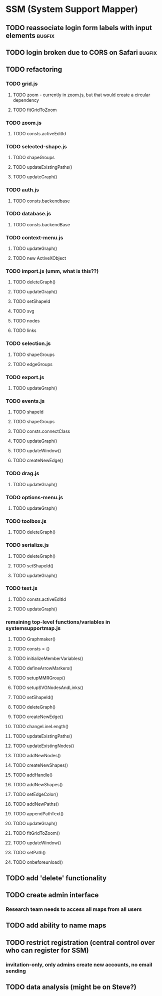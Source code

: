 * SSM (System Support Mapper)
** TODO reassociate login form labels with input elements           :bugfix:
** TODO login broken due to CORS on Safari                          :bugfix:
** TODO refactoring
*** TODO grid.js
**** TODO zoom - currently in zoom.js, but that would create a circular dependency
**** TODO fitGridToZoom
*** TODO zoom.js
**** TODO consts.activeEditId
*** TODO selected-shape.js
**** TODO shapeGroups
**** TODO updateExistingPaths()
**** TODO updateGraph()
*** TODO auth.js
**** TODO consts.backendbase
*** TODO database.js
**** TODO consts.backendBase
*** TODO context-menu.js
**** TODO updateGraph()
**** TODO new ActiveXObject
*** TODO import.js (umm, what is this??)
**** TODO deleteGraph()
**** TODO updateGraph()
**** TODO setShapeId
**** TODO svg
**** TODO nodes
**** TODO links
*** TODO selection.js
**** TODO shapeGroups
**** TODO edgeGroups
*** TODO export.js
**** TODO updateGraph()
*** TODO events.js
**** TODO shapeId
**** TODO shapeGroups
**** TODO consts.connectClass
**** TODO updateGraph()
**** TODO updateWindow()
**** TODO createNewEdge()
*** TODO drag.js
**** TODO updateGraph()
*** TODO options-menu.js
**** TODO updateGraph()
*** TODO toolbox.js
**** TODO deleteGraph()
*** TODO serialize.js
**** TODO deleteGraph()
**** TODO setShapeId()
**** TODO updateGraph()
*** TODO text.js
**** TODO consts.activeEditId
**** TODO updateGraph()
*** remaining top-level functions/variables in systemsupportmap.js
**** TODO Graphmaker()
**** TODO consts = {}
**** TODO initializeMemberVariables()
**** TODO defineArrowMarkers()
**** TODO setupMMRGroup()
**** TODO setupSVGNodesAndLinks()
**** TODO setShapeId()
**** TODO deleteGraph()
**** TODO createNewEdge()
**** TODO changeLineLength()
**** TODO updateExistingPaths()
**** TODO updateExistingNodes()
**** TODO addNewNodes()
**** TODO createNewShapes()
**** TODO addHandle()
**** TODO addNewShapes()
**** TODO setEdgeColor()
**** TODO addNewPaths()
**** TODO appendPathText()
**** TODO updateGraph()
**** TODO fitGridToZoom()
**** TODO updateWindow()
**** TODO setPath()
**** TODO onbeforeunload()
** TODO add 'delete' functionality
** TODO create admin interface
*** Research team needs to access all maps from all users
** TODO add ability to name maps
** TODO restrict registration (central control over who can register for SSM)
*** invitation-only, only admins create new accounts, no email sending
** TODO data analysis (might be on Steve?)
